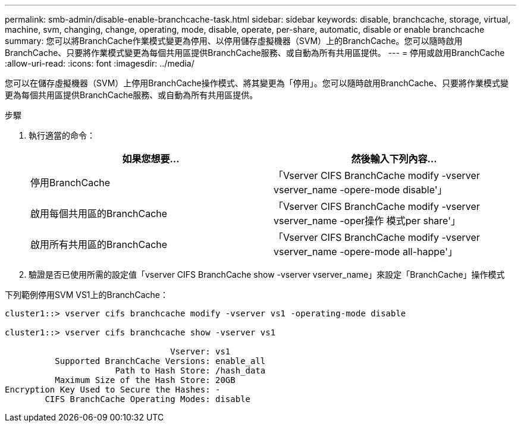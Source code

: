 ---
permalink: smb-admin/disable-enable-branchcache-task.html 
sidebar: sidebar 
keywords: disable, branchcache, storage, virtual, machine, svm, changing, change, operating, mode, disable, operate, per-share, automatic, disable or enable branchcache 
summary: 您可以將BranchCache作業模式變更為停用、以停用儲存虛擬機器（SVM）上的BranchCache。您可以隨時啟用BranchCache、只要將作業模式變更為每個共用區提供BranchCache服務、或自動為所有共用區提供。 
---
= 停用或啟用BranchCache
:allow-uri-read: 
:icons: font
:imagesdir: ../media/


[role="lead"]
您可以在儲存虛擬機器（SVM）上停用BranchCache操作模式、將其變更為「停用」。您可以隨時啟用BranchCache、只要將作業模式變更為每個共用區提供BranchCache服務、或自動為所有共用區提供。

.步驟
. 執行適當的命令：
+
|===
| 如果您想要... | 然後輸入下列內容... 


 a| 
停用BranchCache
 a| 
「Vserver CIFS BranchCache modify -vserver vserver_name -opere-mode disable'」



 a| 
啟用每個共用區的BranchCache
 a| 
「Vserver CIFS BranchCache modify -vserver vserver_name -oper操作 模式per share'」



 a| 
啟用所有共用區的BranchCache
 a| 
「Vserver CIFS BranchCache modify -vserver vserver_name -opere-mode all-happe'」

|===
. 驗證是否已使用所需的設定值「vserver CIFS BranchCache show -vserver vserver_name」來設定「BranchCache」操作模式


下列範例停用SVM VS1上的BranchCache：

[listing]
----
cluster1::> vserver cifs branchcache modify -vserver vs1 -operating-mode disable

cluster1::> vserver cifs branchcache show -vserver vs1

                                 Vserver: vs1
          Supported BranchCache Versions: enable_all
                      Path to Hash Store: /hash_data
          Maximum Size of the Hash Store: 20GB
Encryption Key Used to Secure the Hashes: -
        CIFS BranchCache Operating Modes: disable
----